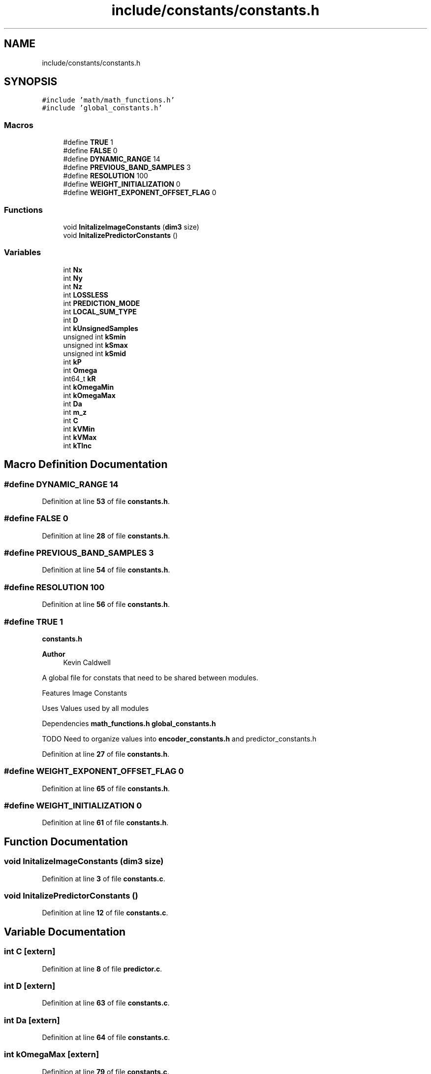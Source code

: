 .TH "include/constants/constants.h" 3 "Version 1.0" "Hyperspectral Image Compression" \" -*- nroff -*-
.ad l
.nh
.SH NAME
include/constants/constants.h
.SH SYNOPSIS
.br
.PP
\fC#include 'math/math_functions\&.h'\fP
.br
\fC#include 'global_constants\&.h'\fP
.br

.SS "Macros"

.in +1c
.ti -1c
.RI "#define \fBTRUE\fP   1"
.br
.ti -1c
.RI "#define \fBFALSE\fP   0"
.br
.ti -1c
.RI "#define \fBDYNAMIC_RANGE\fP   14"
.br
.ti -1c
.RI "#define \fBPREVIOUS_BAND_SAMPLES\fP   3"
.br
.ti -1c
.RI "#define \fBRESOLUTION\fP   100"
.br
.ti -1c
.RI "#define \fBWEIGHT_INITIALIZATION\fP   0"
.br
.ti -1c
.RI "#define \fBWEIGHT_EXPONENT_OFFSET_FLAG\fP   0"
.br
.in -1c
.SS "Functions"

.in +1c
.ti -1c
.RI "void \fBInitalizeImageConstants\fP (\fBdim3\fP size)"
.br
.ti -1c
.RI "void \fBInitalizePredictorConstants\fP ()"
.br
.in -1c
.SS "Variables"

.in +1c
.ti -1c
.RI "int \fBNx\fP"
.br
.ti -1c
.RI "int \fBNy\fP"
.br
.ti -1c
.RI "int \fBNz\fP"
.br
.ti -1c
.RI "int \fBLOSSLESS\fP"
.br
.ti -1c
.RI "int \fBPREDICTION_MODE\fP"
.br
.ti -1c
.RI "int \fBLOCAL_SUM_TYPE\fP"
.br
.ti -1c
.RI "int \fBD\fP"
.br
.ti -1c
.RI "int \fBkUnsignedSamples\fP"
.br
.ti -1c
.RI "unsigned int \fBkSmin\fP"
.br
.ti -1c
.RI "unsigned int \fBkSmax\fP"
.br
.ti -1c
.RI "unsigned int \fBkSmid\fP"
.br
.ti -1c
.RI "int \fBkP\fP"
.br
.ti -1c
.RI "int \fBOmega\fP"
.br
.ti -1c
.RI "int64_t \fBkR\fP"
.br
.ti -1c
.RI "int \fBkOmegaMin\fP"
.br
.ti -1c
.RI "int \fBkOmegaMax\fP"
.br
.ti -1c
.RI "int \fBDa\fP"
.br
.ti -1c
.RI "int \fBm_z\fP"
.br
.ti -1c
.RI "int \fBC\fP"
.br
.ti -1c
.RI "int \fBkVMin\fP"
.br
.ti -1c
.RI "int \fBkVMax\fP"
.br
.ti -1c
.RI "int \fBkTInc\fP"
.br
.in -1c
.SH "Macro Definition Documentation"
.PP 
.SS "#define DYNAMIC_RANGE   14"

.PP
Definition at line \fB53\fP of file \fBconstants\&.h\fP\&.
.SS "#define FALSE   0"

.PP
Definition at line \fB28\fP of file \fBconstants\&.h\fP\&.
.SS "#define PREVIOUS_BAND_SAMPLES   3"

.PP
Definition at line \fB54\fP of file \fBconstants\&.h\fP\&.
.SS "#define RESOLUTION   100"

.PP
Definition at line \fB56\fP of file \fBconstants\&.h\fP\&.
.SS "#define TRUE   1"
\fBconstants\&.h\fP 
.PP
\fBAuthor\fP
.RS 4
Kevin Caldwell
.RE
.PP
A global file for constats that need to be shared between modules\&.
.PP
Features Image Constants
.PP
Uses Values used by all modules
.PP
Dependencies \fBmath_functions\&.h\fP \fBglobal_constants\&.h\fP
.PP
TODO Need to organize values into \fBencoder_constants\&.h\fP and predictor_constants\&.h 
.PP
Definition at line \fB27\fP of file \fBconstants\&.h\fP\&.
.SS "#define WEIGHT_EXPONENT_OFFSET_FLAG   0"

.PP
Definition at line \fB65\fP of file \fBconstants\&.h\fP\&.
.SS "#define WEIGHT_INITIALIZATION   0"

.PP
Definition at line \fB61\fP of file \fBconstants\&.h\fP\&.
.SH "Function Documentation"
.PP 
.SS "void InitalizeImageConstants (\fBdim3\fP size)"

.PP
Definition at line \fB3\fP of file \fBconstants\&.c\fP\&.
.SS "void InitalizePredictorConstants ()"

.PP
Definition at line \fB12\fP of file \fBconstants\&.c\fP\&.
.SH "Variable Documentation"
.PP 
.SS "int C\fC [extern]\fP"

.PP
Definition at line \fB8\fP of file \fBpredictor\&.c\fP\&.
.SS "int D\fC [extern]\fP"

.PP
Definition at line \fB63\fP of file \fBconstants\&.c\fP\&.
.SS "int Da\fC [extern]\fP"

.PP
Definition at line \fB64\fP of file \fBconstants\&.c\fP\&.
.SS "int kOmegaMax\fC [extern]\fP"

.PP
Definition at line \fB79\fP of file \fBconstants\&.c\fP\&.
.SS "int kOmegaMin\fC [extern]\fP"

.PP
Definition at line \fB78\fP of file \fBconstants\&.c\fP\&.
.SS "int kP\fC [extern]\fP"

.PP
Definition at line \fB70\fP of file \fBconstants\&.c\fP\&.
.SS "int64_t kR\fC [extern]\fP"

.PP
Definition at line \fB71\fP of file \fBconstants\&.c\fP\&.
.SS "unsigned int kSmax\fC [extern]\fP"

.PP
Definition at line \fB68\fP of file \fBconstants\&.c\fP\&.
.SS "unsigned int kSmid\fC [extern]\fP"

.PP
Definition at line \fB67\fP of file \fBconstants\&.c\fP\&.
.SS "unsigned int kSmin\fC [extern]\fP"

.PP
Definition at line \fB66\fP of file \fBconstants\&.c\fP\&.
.SS "int kTInc\fC [extern]\fP"

.PP
Definition at line \fB75\fP of file \fBconstants\&.c\fP\&.
.SS "int kUnsignedSamples\fC [extern]\fP"

.PP
Definition at line \fB58\fP of file \fBconstants\&.c\fP\&.
.SS "int kVMax\fC [extern]\fP"

.PP
Definition at line \fB73\fP of file \fBconstants\&.c\fP\&.
.SS "int kVMin\fC [extern]\fP"

.PP
Definition at line \fB74\fP of file \fBconstants\&.c\fP\&.
.SS "int LOCAL_SUM_TYPE\fC [extern]\fP"

.PP
Definition at line \fB59\fP of file \fBconstants\&.c\fP\&.
.SS "int LOSSLESS\fC [extern]\fP"

.SS "int m_z\fC [extern]\fP"

.PP
Definition at line \fB81\fP of file \fBconstants\&.c\fP\&.
.SS "int Nx\fC [extern]\fP"

.PP
Definition at line \fB51\fP of file \fBconstants\&.c\fP\&.
.SS "int Ny\fC [extern]\fP"

.PP
Definition at line \fB52\fP of file \fBconstants\&.c\fP\&.
.SS "int Nz\fC [extern]\fP"

.PP
Definition at line \fB53\fP of file \fBconstants\&.c\fP\&.
.SS "int Omega\fC [extern]\fP"

.PP
Definition at line \fB77\fP of file \fBconstants\&.c\fP\&.
.SS "int PREDICTION_MODE\fC [extern]\fP"

.PP
Definition at line \fB61\fP of file \fBconstants\&.c\fP\&.
.SH "Author"
.PP 
Generated automatically by Doxygen for Hyperspectral Image Compression from the source code\&.
